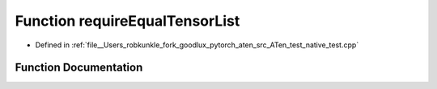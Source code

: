 .. _function_requireEqualTensorList:

Function requireEqualTensorList
===============================

- Defined in :ref:`file__Users_robkunkle_fork_goodlux_pytorch_aten_src_ATen_test_native_test.cpp`


Function Documentation
----------------------


.. doxygenfunction:: requireEqualTensorList
